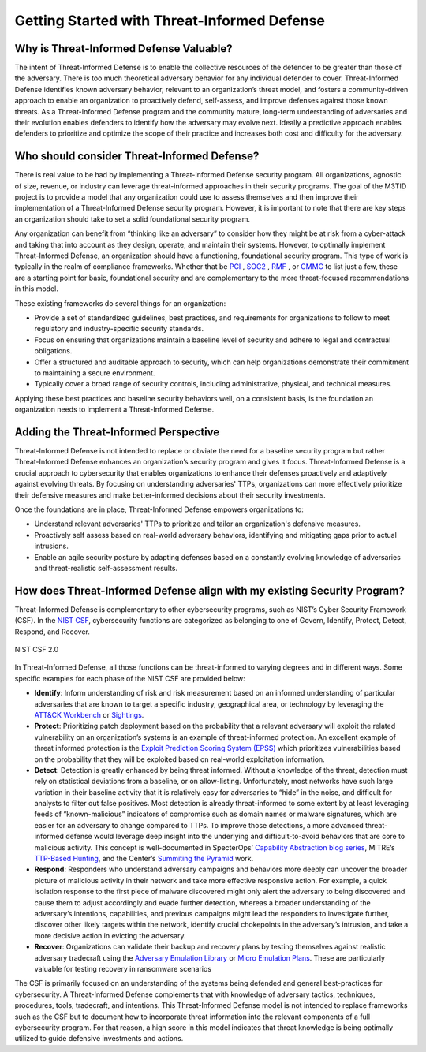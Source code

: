 Getting Started with Threat-Informed Defense
=============================================


Why is Threat-Informed Defense Valuable?
-----------------------------------------

The intent of Threat-Informed Defense is to enable the collective resources of the defender to be greater than those of the adversary. There is too much theoretical adversary behavior for any individual defender to cover. Threat-Informed Defense identifies known adversary behavior, relevant to an organization’s threat model, and fosters a community-driven approach to enable an organization to proactively defend, self-assess, and improve defenses against those known threats. As a Threat-Informed Defense program and the community mature, long-term understanding of adversaries and their evolution enables defenders to identify how the adversary may evolve next. Ideally a predictive approach enables defenders to prioritize and optimize the scope of their practice and increases both cost and difficulty for the adversary. 


Who should consider Threat-Informed Defense?
--------------------------------------------

There is real value to be had by implementing a Threat-Informed Defense security program. All organizations, agnostic of size, revenue, or industry can leverage threat-informed approaches in their security programs. The goal of the M3TID project is to provide a model that any organization could use to assess themselves and then improve their implementation of a Threat-Informed Defense security program. However, it is important to note that there are key steps an organization should take to set a solid foundational security program. 

Any organization can benefit from “thinking like an adversary” to consider how they might be at risk from a cyber-attack and taking that into account as they design, operate, and maintain their systems. However, to optimally implement Threat-Informed Defense, an organization should have a functioning, foundational security program. This type of work is typically in the realm of compliance frameworks. Whether that be `PCI <https://www.pcisecuritystandards.org/>`_ , `SOC2 <https://www.aicpa-cima.com/resources/landing/system-and-organization-controls-soc-suite-of-services>`_ , `RMF <https://csrc.nist.gov/Projects/risk-management/about-rmf>`_ , or `CMMC <https://dodcio.defense.gov/CMMC/Model/>`_ to list just a few, these are a starting point for basic, foundational security and are complementary to the more threat-focused recommendations in this model.  

These existing frameworks do several things for an organization: 

* Provide a set of standardized guidelines, best practices, and requirements for organizations to follow to meet regulatory and industry-specific security standards.
* Focus on ensuring that organizations maintain a baseline level of security and adhere to legal and contractual obligations.
* Offer a structured and auditable approach to security, which can help organizations demonstrate their commitment to maintaining a secure environment.
* Typically cover a broad range of security controls, including administrative, physical, and technical measures. 

Applying these best practices and baseline security behaviors well, on a consistent basis, is the foundation an organization needs to implement a Threat-Informed Defense. 



Adding the Threat-Informed Perspective
--------------------------------------

Threat-Informed Defense is not intended to replace or obviate the need for a baseline security program but rather Threat-Informed Defense enhances an organization’s security program and gives it focus. Threat-Informed Defense is a crucial approach to cybersecurity that enables organizations to enhance their defenses proactively and adaptively against evolving threats. By focusing on understanding adversaries' TTPs, organizations can more effectively prioritize their defensive measures and make better-informed decisions about their security investments.  

Once the foundations are in place, Threat-Informed Defense empowers organizations to: 

* Understand relevant adversaries' TTPs to prioritize and tailor an organization's defensive measures. 
* Proactively self assess based on real-world adversary behaviors, identifying and mitigating gaps prior to actual intrusions. 
* Enable an agile security posture by adapting defenses based on a constantly evolving knowledge of adversaries and threat-realistic self-assessment results.  


How does Threat-Informed Defense align with my existing Security Program?
-------------------------------------------------------------------------

Threat-Informed Defense is complementary to other cybersecurity programs, such as NIST’s Cyber Security Framework (CSF). In the `NIST CSF <https://www.nist.gov/cyberframework>`_, cybersecurity functions are categorized as belonging to one of Govern, Identify, Protect, Detect, Respond, and Recover.  

.. figure:: _static/nistcsf.png
   :alt: NIST CSF 2.0
   :align: center

   NIST CSF 2.0

In Threat-Informed Defense, all those functions can be threat-informed to varying degrees and in different ways. Some specific examples for each phase of the NIST CSF are provided below: 

* **Identify**: Inform understanding of risk and risk measurement based on an informed understanding of particular adversaries that are known to target a specific industry, geographical area, or technology by leveraging the `ATT&CK Workbench <https://mitre-engenuity.org/cybersecurity/center-for-threat-informed-defense/our-work/attck-workbench/>`_ or `Sightings <https://mitre-engenuity.org/cybersecurity/center-for-threat-informed-defense/our-work/sightings-ecosystem/>`_.
* **Protect**: Prioritizing patch deployment based on the probability that a relevant adversary will exploit the related vulnerability on an organization’s systems is an example of threat-informed protection. An excellent example of threat informed protection is the `Exploit Prediction Scoring System (EPSS) <https://www.first.org/epss/>`_ which prioritizes vulnerabilities based on the probability that they will be exploited based on real-world exploitation information.
* **Detect**: Detection is greatly enhanced by being threat informed. Without a knowledge of the threat, detection must rely on statistical deviations from a baseline, or on allow-listing. Unfortunately, most networks have such large variation in their baseline activity that it is relatively easy for adversaries to “hide” in the noise, and difficult for analysts to filter out false positives. Most detection is already threat-informed to some extent by at least leveraging feeds of “known-malicious” indicators of compromise such as domain names or malware signatures, which are easier for an adversary to change compared to TTPs. To improve those detections, a more advanced threat-informed defense would leverage deep insight into the underlying and difficult-to-avoid behaviors that are core to malicious activity. This concept is well-documented in SpecterOps’ `Capability Abstraction blog series <https://posts.specterops.io/capability-abstraction-fbeaeeb26384>`_, MITRE’s `TTP-Based Hunting <https://www.mitre.org/sites/default/files/2021-11/prs-19-3892-ttp-based-hunting.pdf>`_, and the Center’s `Summiting the Pyramid <https://center-for-threat-informed-defense.github.io/summiting-the-pyramid/>`_ work.  
* **Respond**: Responders who understand adversary campaigns and behaviors more deeply can uncover the broader picture of malicious activity in their network and take more effective responsive action. For example, a quick isolation response to the first piece of malware discovered might only alert the adversary to being discovered and cause them to adjust accordingly and evade further detection, whereas a broader understanding of the adversary’s intentions, capabilities, and previous campaigns might lead the responders to investigate further, discover other likely targets within the network, identify crucial chokepoints in the adversary’s intrusion, and take a more decisive action in evicting the adversary. 
* **Recover**: Organizations can validate their backup and recovery plans by testing themselves against realistic adversary tradecraft using the `Adversary Emulation Library <https://mitre-engenuity.org/cybersecurity/center-for-threat-informed-defense/adversary-emulation-library/>`_ or `Micro Emulation Plans <https://mitre-engenuity.org/cybersecurity/center-for-threat-informed-defense/our-work/micro-emulation-plans/>`_. These are particularly valuable for testing recovery in ransomware scenarios

The CSF is primarily focused on an understanding of the systems being defended and general best-practices for cybersecurity. A Threat-Informed Defense complements that with knowledge of adversary tactics, techniques, procedures, tools, tradecraft, and intentions. This Threat-Informed Defense model is not intended to replace frameworks such as the CSF but to document how to incorporate threat information into the relevant components of a full cybersecurity program. For that reason, a high score in this model indicates that threat knowledge is being optimally utilized to guide defensive investments and actions. 

